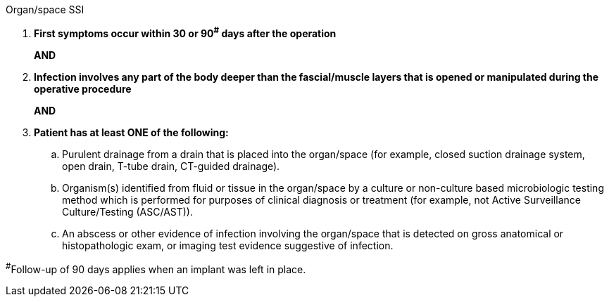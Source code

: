 .Organ/space SSI
[%unbreakable]
****
. **First symptoms occur within 30 or 90^#^ days after the operation**
+
**AND**
. **Infection involves any part of the body deeper than the fascial/muscle layers that is opened or manipulated during the operative procedure**
+
**AND**
. **Patient has at least ONE of the following:**
.. Purulent drainage from a drain that is placed into the organ/space (for example, closed suction drainage system, open drain, T-tube drain, CT-guided drainage).
.. Organism(s) identified from fluid or tissue in the organ/space by a culture or non-culture based microbiologic testing method which is performed for purposes of clinical diagnosis or treatment (for example, not Active Surveillance Culture/Testing (ASC/AST)).
.. An abscess or other evidence of infection involving the organ/space that is detected on gross anatomical or histopathologic exam, or imaging test evidence suggestive of infection.
****

^#^Follow-up of 90 days applies when an implant was left in place.
